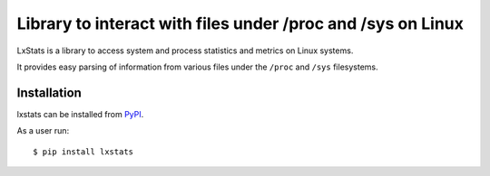 Library to interact with files under /proc and /sys on Linux
============================================================

|Latest Version| |Build Status| |Coverage Status|

LxStats is a library to access system and process statistics and metrics on
Linux systems.

It provides easy parsing of information from various files under the ``/proc``
and ``/sys`` filesystems.

Installation
------------

lxstats can be installed from PyPI_.

As a user run::

  $ pip install lxstats


.. _ReadTheDocs: https://lxstats.readthedocs.io/en/latest/
.. _PyPI: https://pypi.python.org/

.. |Latest Version| image:: https://img.shields.io/pypi/v/lxstats.svg
   :alt: Latest Version
   :target: https://pypi.python.org/pypi/lxstats
.. |Build Status| image:: https://github.com/albertodonato/lxstats/workflows/CI/badge.svg
   :alt: Build Status
   :target: https://github.com/albertodonato/lxstats/actions?query=workflow%3ACI
.. |Coverage Status| image:: https://img.shields.io/codecov/c/github/albertodonato/lxstats/main.svg
   :alt: Coverage Status
   :target: https://codecov.io/gh/albertodonato/lxstats
